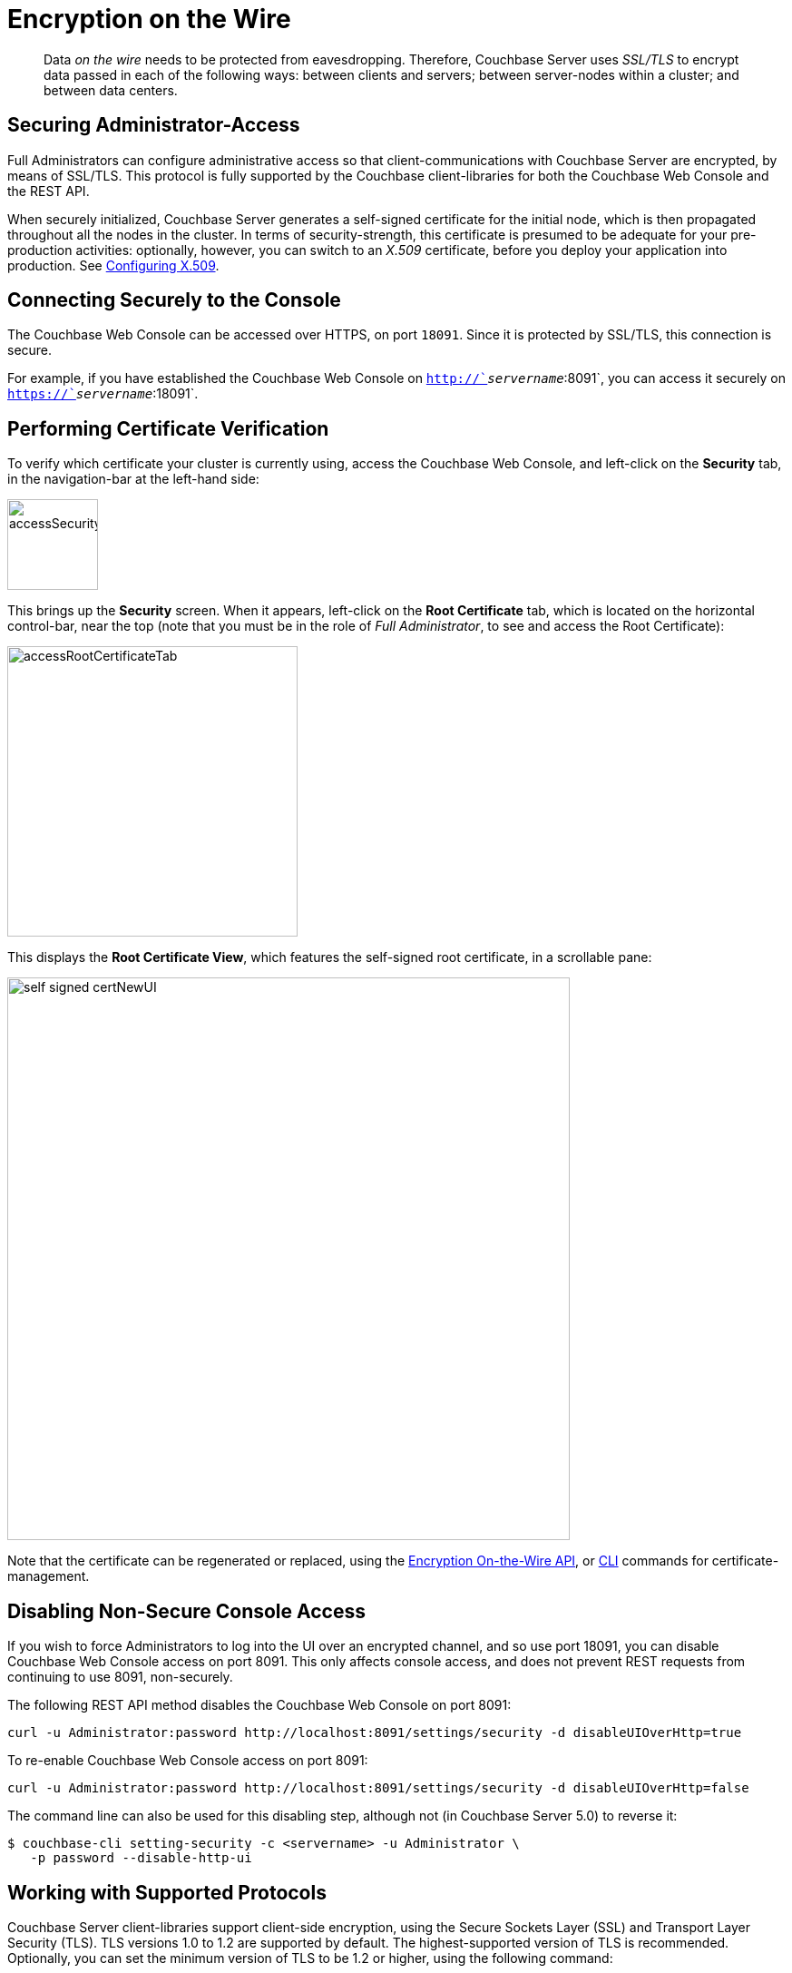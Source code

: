 [#topic_qbs_wpm_lq]
= Encryption on the Wire

[abstract]
Data _on the wire_ needs to be protected from eavesdropping.
Therefore, Couchbase Server uses _SSL/TLS_ to encrypt data passed in each of the following ways: between clients and servers; between server-nodes within a cluster; and between data centers.

[#securing-administrative-access]
== Securing Administrator-Access

Full Administrators can configure administrative access so that client-communications with Couchbase Server are encrypted, by means of SSL/TLS.
This protocol is fully supported by the Couchbase client-libraries for both the Couchbase Web Console and the REST API.

When securely initialized, Couchbase Server generates a self-signed certificate for the initial node, which is then propagated throughout all the nodes in the cluster.
In terms of security-strength, this certificate is presumed to be adequate for your pre-production activities: optionally, however, you can switch to an _X.509_ certificate, before you deploy your application into production.
See xref:security-x509certsintro.adoc#configuring-x.509[Configuring X.509].

[#conecting-securely-to-the-console]
== Connecting Securely to the Console

The Couchbase Web Console can be accessed over HTTPS, on port `18091`.
Since it is protected by SSL/TLS, this connection is secure.

For example, if you have established the Couchbase Web Console on `http://`_servername_`:8091`, you can access it securely on `https://`_servername_`:18091`.

[#performing-certificate-verification]
== Performing Certificate Verification

To verify which certificate your cluster is currently using, access the Couchbase Web Console, and left-click on the [.ui]*Security* tab, in the navigation-bar at the left-hand side:

[#access_security_tab]
image::pict/accessSecurityTab.png[,100,align=left]

This brings up the [.ui]*Security* screen.
When it appears, left-click on the [.ui]*Root Certificate* tab, which is located on the horizontal control-bar, near the top (note that you must be in the role of _Full Administrator_, to see and access the Root Certificate):

[#access_root_certificate_tab]
image::pict/accessRootCertificateTab.png[,320,align=left]

This displays the [.ui]*Root Certificate View*, which features the self-signed root certificate, in a scrollable pane:

[#self_signed_cert_NewUI]
image::pict/self-signed-certNewUI.png[,620,align=left]

Note that the certificate can be regenerated or replaced, using the xref:rest-api:rest-encryption.adoc[Encryption On-the-Wire API], or xref:cli:cbcli/couchbase-cli-ssl-manage.adoc[CLI] commands for certificate-management.

[#disabling-non-secure-console-access]
== Disabling Non-Secure Console Access

If you wish to force Administrators to log into the UI over an encrypted channel, and so use port 18091, you can disable Couchbase Web Console access on port 8091.
This only affects console access, and does not prevent REST requests from continuing to use 8091, non-securely.

The following REST API method disables the Couchbase Web Console on port 8091:

----
curl -u Administrator:password http://localhost:8091/settings/security -d disableUIOverHttp=true
----

To re-enable Couchbase Web Console access on port 8091:

----
curl -u Administrator:password http://localhost:8091/settings/security -d disableUIOverHttp=false
----

The command line can also be used for this disabling step, although not (in Couchbase Server 5.0) to reverse it:

 $ couchbase-cli setting-security -c <servername> -u Administrator \
    -p password --disable-http-ui

[#working-with-supported-protocols]
== Working with Supported Protocols

Couchbase Server client-libraries support client-side encryption, using the Secure Sockets Layer (SSL) and Transport Layer Security (TLS).
TLS versions 1.0 to 1.2 are supported by default.
The highest-supported version of TLS is recommended.
Optionally, you can set the minimum version of TLS to be 1.2 or higher, using the following command:

----
curl -X POST -u Administrator:password http://127.0.0.1:8091/diag/eval -d "ns_config:set(ssl_minimum_protocol, 'tlsv1.2')"
----

This command should be executed per cluster; and requires Full Administrator privileges.

[#enabling-client-security]
== Securing Client-Application Access

For an application to communicate securely with Couchbase Server, SSL/TLS must be enabled on the client side.
To perform enablement, you must acquire a copy of the certificate used by Couchbase Server, and then follow the steps appropriate for your client.
Access the certificate from the Couchbase Web Console, as shown above.
Note that if, at some point, this certificate gets regenerated on the server-side, you must obtain a copy of the new version, and re-enable the client.

When a TLS connection is established between a client application and Couchbase Server running on port 18091, a _handshake_ occurs, as defined by the _TLS Handshake Protocol_.
As part of this exchange, the client must send to the server a _cipher-suite list_; which indicates the cipher-suites that the client supports, in order of preference.
The server replies with a notification of the cipher-suite it has duly selected from the list.
Additionally, symmetric keys to be used by client and server are selected by means of the _RSA key-exchange_ algorithm.

[#securing-sdk-access]
== Securing SDK Access

All the Couchbase SDKs support SSL/TLS encryption: Java, .NET, Node.js, PHP, Python, C, and Go.
Each must use the Couchbase network port `11207`, for secure communication.

[#securing-view-access]
== Securing View Access

Port `18092` must be used for secure view access.
Thus: `https://`_servername_`:18092`

[#securing-query-access]
== Securing Query Access

The xref:n1ql:n1ql-rest-api/index.adoc[REST endpoint] for secure access to N1QL queries is: `https://`_servername_`:18093/query/service`

[#securing-fts-access]
== Securing FTS Access

To use Full Text Search securely, port `18094` must be specified.
Here is a REST API example from the xref:fts:full-text-intro.adoc[Full Text Search Reference page], reworked for encrypted access:

----
            curl -u Administrator:password https://localhost:18094/api/index/myFirstIndex/count
----

[#securing-backups]
== Securing Backups

Both xref:cli:cbbackup-tool.adoc[cbbackup] and xref:backup-restore:cbbackupmgr.adoc[cbbackupmgr] can use the secure port: `https://`_servername_`:18091`

[#overriding-supported-ciphers]
== Overriding Supported Ciphers

Couchbase Server uses ciphers that are accepted by default by OpenSSL.The default behavior employs _high_-security ciphers, built into openSSL.
On macOS these are:

* AES256-SHA
* AES128-SHA
* DES-CBC3-SHA

You can override this selection, by setting the following environment variable before starting Couchbase:

----
COUCHBASE_SSL_CIPHER_LIST= <list-of-ciphers-to-accept>
----

If you wish to include both medium and high-security ciphers in your installation, you can define the environment variable as follows:

----
COUCHBASE_SSL_CIPHER_LIST= MEDIUM, HIGH
----

For macOS, the ciphers so specified would be the following

* SEED-SHA
* AES256-SHA
* AES128-SHA
* DES-CBC3-SHA
* RC4-SHA
* RC4-MD5

[#moving-data-between-server-nodes]
== Moving Data Between Server-Nodes

Couchbase Server replicates data across a cluster, to ensure the data's high availability.
When you encrypt documents, replica copies are duly transmitted and stored in encrypted form.

For added security, use IPSec on the network that connects the Couchbase Server-nodes.
Note that IPSec has two modes: _tunnel_ and _transport_.
Transport mode is recommended, as it is the easier of the two to set up, and does not require the creation of tunnels between all pairs of Couchbase nodes.

To learn more about setting up transport mode IPSec for Couchbase, see the blog http://blog.couchbase.com/2016/june/configuration-ipsec-for-a-couchbase-cluster[Configuring IPsec for a Couchbase Cluster^].

[#moving-data-between-data-centers]
== Moving Data Between Data Centers

To protect data transmitted between data centers, you can use TLS to encrypt your XDCR connection.
When you enable TLS in XDCR, Couchbase Server uses TLS certificates.
TLS versions 1.0 to 1.2 are supported.
All traffic between source and destination-datacenters is encrypted.
Note that the encryption causes a slight increase in the CPU load.

You are recommended to rotate the XDCR certificates periodically, in accordance with your organization's security policy.

For information on securing XDCR, see xref:xdcr:xdcr-managing-security.adoc[XDCR Data Security].
